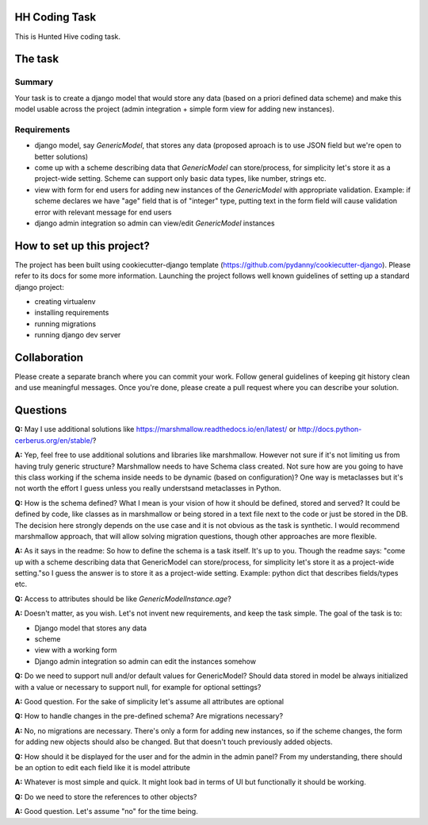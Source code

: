 HH Coding Task
==============

This is Hunted Hive coding task.

.. image:: https://img.shields.io/badge/built%20with-Cookiecutter%20Django-ff69b4.svg
     :target: https://github.com/pydanny/cookiecutter-django/
     :alt: Built with Cookiecutter Django

The task
========

Summary
-------
Your task is to create a django model that would store any data (based on a priori defined data scheme) and make this model usable across the project (admin integration + simple form view for adding new instances).

Requirements
------------
- django model, say `GenericModel`, that stores any data (proposed aproach is to use JSON field but we're open to better solutions)
- come up with a scheme describing data that `GenericModel` can store/process, for simplicity let's store it as a project-wide setting. Scheme can support only basic data types, like number, strings etc.
- view with form for end users for adding new instances of the `GenericModel` with appropriate validation. Example: if scheme declares we have "age" field that is of "integer" type, putting text in the form field will cause validation error with relevant message for end users
- django admin integration so admin can view/edit `GenericModel` instances

How to set up this project?
===========================
The project has been built using cookiecutter-django template (https://github.com/pydanny/cookiecutter-django). Please refer to its docs for some more information. Launching the project follows well known guidelines of setting up a standard django project:

- creating virtualenv
- installing requirements
- running migrations
- running django dev server

Collaboration
=============
Please create a separate branch where you can commit your work. Follow general guidelines of keeping git history clean and use meaningful messages. Once you're done, please create a pull request where you can describe your solution.

Questions
=========
**Q:** May I use additional solutions like https://marshmallow.readthedocs.io/en/latest/ or http://docs.python-cerberus.org/en/stable/?

**A:** Yep, feel free to use additional solutions and libraries like marshmallow. However not sure if it's not limiting us from having truly generic structure? Marshmallow needs to have Schema class created. Not sure how are you going to have this class working if the schema inside needs to be dynamic (based on configuration)? One way is metaclasses but it's not worth the effort I guess unless you really understsand metaclasses in Python.

**Q:** How is the schema defined? What I mean is your vision of how it should be defined, stored and served? It could be defined by code, like classes as in marshmallow or being stored in a text file next to the code or just be stored in the DB. The decision here strongly depends on the use case and it is not obvious as the task is synthetic. I would recommend marshmallow approach, that will allow solving migration questions, though other approaches are more flexible.

**A:** As it says in the readme:
So how to define the schema is a task itself. It's up to you. Though the readme says:
"come up with a scheme describing data that GenericModel can store/process, for simplicity let's store it as a project-wide setting."so I guess the answer is to store it as a project-wide setting.
Example: python dict that describes fields/types etc.

**Q:** Access to attributes should be like `GenericModelInstance.age`?

**A:**  Doesn't matter, as you wish. Let's not invent new requirements, and keep the task simple. The goal of the task is to:

* Django model that stores any data
* scheme
* view with a working form
* Django admin integration so admin can edit the instances somehow

**Q:** Do we need to support null and/or default values for GenericModel? Should data stored in model be always initialized with a value or necessary to support null, for example for optional settings?

**A:** Good question. For the sake of simplicity let's assume all attributes are optional

**Q:** How to handle changes in the pre-defined schema? Are migrations necessary?

**A:** No, no migrations are necessary. There's only a form for adding new instances, so if the scheme changes, the form for adding new objects should also be changed. But that doesn't touch previously added objects.

**Q:** How should it be displayed for the user and for the admin in the admin panel? From my understanding, there should be an option to edit each field like it is model attribute

**A:** Whatever is most simple and quick. It might look bad in terms of UI but functionally it should be working.

**Q:** Do we need to store the references to other objects?

**A:** Good question. Let's assume "no" for the time being.
